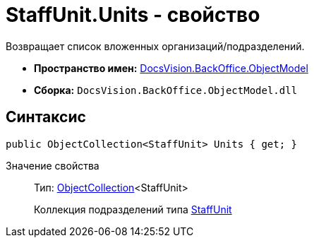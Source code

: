= StaffUnit.Units - свойство

Возвращает список вложенных организаций/подразделений.

* *Пространство имен:* xref:api/DocsVision/Platform/ObjectModel/ObjectModel_NS.adoc[DocsVision.BackOffice.ObjectModel]
* *Сборка:* `DocsVision.BackOffice.ObjectModel.dll`

== Синтаксис

[source,csharp]
----
public ObjectCollection<StaffUnit> Units { get; }
----

Значение свойства::
Тип: xref:api/DocsVision/Platform/ObjectModel/ObjectCollection_CL.adoc[ObjectCollection]<StaffUnit>
+
Коллекция подразделений типа xref:api/DocsVision/BackOffice/ObjectModel/StaffUnit_CL.adoc[StaffUnit]
